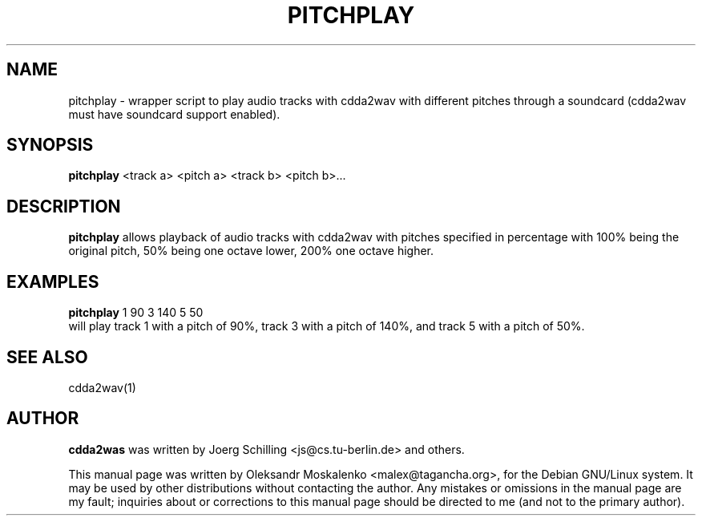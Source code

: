 .TH "PITCHPLAY" "1" "Tue Feb 15 12:53:23 MST 2005" "" "pitchplay"

.PP
.SH "NAME"
pitchplay \- wrapper script to play audio tracks with cdda2wav with different
pitches through a soundcard (cdda2wav must have soundcard support enabled).
.PP
.SH "SYNOPSIS"
.PP
\fBpitchplay\fP <track a> <pitch a> <track b> <pitch b>...
.PP
.SH "DESCRIPTION"
.PP
\fBpitchplay\fP allows playback of audio tracks with cdda2wav with pitches
specified in percentage with 100% being the original pitch, 50% being one
octave lower, 200% one octave higher.
.PP
.SH "EXAMPLES"
.PP
\fBpitchplay\fP 1 90  3 140  5 50
.br
will play track 1 with a pitch of 90%, track 3 with a pitch of 140%, and track 5 with a pitch of 50%.
.PP
.SH SEE ALSO
cdda2wav(1)
.PP 
.SH "AUTHOR" 
.PP 
\fBcdda2was\fP was written by Joerg Schilling <js@cs\&.tu-berlin\&.de> and
others.
.PP 
This manual page was written by Oleksandr Moskalenko
<malex@tagancha\&.org>, for
the Debian GNU/Linux system\&.  It may be used by other distributions
without contacting the author\&.  Any mistakes or omissions in the
manual page are my fault; inquiries about or corrections to this
manual page should be directed to me (and not to the primary author)\&.
